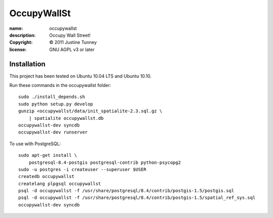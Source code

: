 .. -*-rst-*-

==============
 OccupyWallSt
==============

:name:        occupywallst
:description: Occupy Wall Street!
:copyright:   © 2011 Justine Tunney
:license:     GNU AGPL v3 or later


Installation
============

This project has been tested on Ubuntu 10.04 LTS and Ubuntu 10.10.

Run these commands in the occupywallst folder::

    sudo ./install_depends.sh
    sudo python setup.py develop
    gunzip <occupywallst/data/init_spatialite-2.3.sql.gz \
        | spatialite occupywallst.db
    occupywallst-dev syncdb
    occupywallst-dev runserver

To use with PostgreSQL::

    sudo apt-get install \
        postgresql-8.4-postgis postgresql-contrib python-psycopg2
    sudo -u postgres -i createuser --superuser $USER
    createdb occupywallst
    createlang plpgsql occupywallst
    psql -d occupywallst -f /usr/share/postgresql/8.4/contrib/postgis-1.5/postgis.sql
    psql -d occupywallst -f /usr/share/postgresql/8.4/contrib/postgis-1.5/spatial_ref_sys.sql
    occupywallst-dev syncdb
